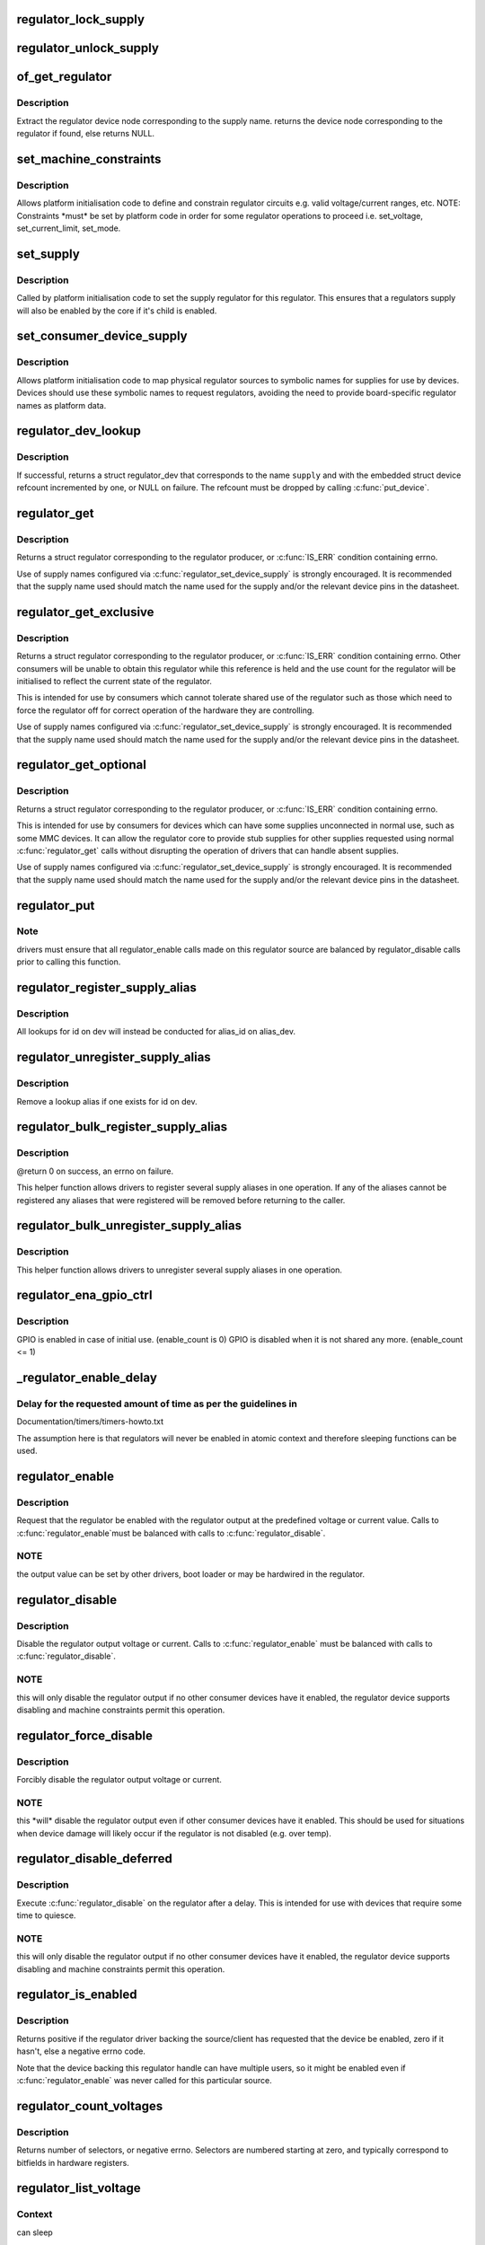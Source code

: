.. -*- coding: utf-8; mode: rst -*-
.. src-file: drivers/regulator/core.c

.. _`regulator_lock_supply`:

regulator_lock_supply
=====================

.. c:function:: void regulator_lock_supply(struct regulator_dev *rdev)

    lock a regulator and its supplies

    :param struct regulator_dev \*rdev:
        regulator source

.. _`regulator_unlock_supply`:

regulator_unlock_supply
=======================

.. c:function:: void regulator_unlock_supply(struct regulator_dev *rdev)

    unlock a regulator and its supplies

    :param struct regulator_dev \*rdev:
        regulator source

.. _`of_get_regulator`:

of_get_regulator
================

.. c:function:: struct device_node *of_get_regulator(struct device *dev, const char *supply)

    get a regulator device node based on supply name

    :param struct device \*dev:
        Device pointer for the consumer (of regulator) device

    :param const char \*supply:
        regulator supply name

.. _`of_get_regulator.description`:

Description
-----------

Extract the regulator device node corresponding to the supply name.
returns the device node corresponding to the regulator if found, else
returns NULL.

.. _`set_machine_constraints`:

set_machine_constraints
=======================

.. c:function:: int set_machine_constraints(struct regulator_dev *rdev, const struct regulation_constraints *constraints)

    sets regulator constraints

    :param struct regulator_dev \*rdev:
        regulator source

    :param const struct regulation_constraints \*constraints:
        constraints to apply

.. _`set_machine_constraints.description`:

Description
-----------

Allows platform initialisation code to define and constrain
regulator circuits e.g. valid voltage/current ranges, etc.  NOTE:
Constraints \*must\* be set by platform code in order for some
regulator operations to proceed i.e. set_voltage, set_current_limit,
set_mode.

.. _`set_supply`:

set_supply
==========

.. c:function:: int set_supply(struct regulator_dev *rdev, struct regulator_dev *supply_rdev)

    set regulator supply regulator

    :param struct regulator_dev \*rdev:
        regulator name

    :param struct regulator_dev \*supply_rdev:
        supply regulator name

.. _`set_supply.description`:

Description
-----------

Called by platform initialisation code to set the supply regulator for this
regulator. This ensures that a regulators supply will also be enabled by the
core if it's child is enabled.

.. _`set_consumer_device_supply`:

set_consumer_device_supply
==========================

.. c:function:: int set_consumer_device_supply(struct regulator_dev *rdev, const char *consumer_dev_name, const char *supply)

    Bind a regulator to a symbolic supply

    :param struct regulator_dev \*rdev:
        regulator source

    :param const char \*consumer_dev_name:
        dev_name() string for device supply applies to

    :param const char \*supply:
        symbolic name for supply

.. _`set_consumer_device_supply.description`:

Description
-----------

Allows platform initialisation code to map physical regulator
sources to symbolic names for supplies for use by devices.  Devices
should use these symbolic names to request regulators, avoiding the
need to provide board-specific regulator names as platform data.

.. _`regulator_dev_lookup`:

regulator_dev_lookup
====================

.. c:function:: struct regulator_dev *regulator_dev_lookup(struct device *dev, const char *supply, int *ret)

    lookup a regulator device.

    :param struct device \*dev:
        device for regulator "consumer".

    :param const char \*supply:
        Supply name or regulator ID.

    :param int \*ret:
        0 on success, -ENODEV if lookup fails permanently, -EPROBE_DEFER if
        lookup could succeed in the future.

.. _`regulator_dev_lookup.description`:

Description
-----------

If successful, returns a struct regulator_dev that corresponds to the name
\ ``supply``\  and with the embedded struct device refcount incremented by one,
or NULL on failure. The refcount must be dropped by calling \ :c:func:`put_device`\ .

.. _`regulator_get`:

regulator_get
=============

.. c:function:: struct regulator *regulator_get(struct device *dev, const char *id)

    lookup and obtain a reference to a regulator.

    :param struct device \*dev:
        device for regulator "consumer"

    :param const char \*id:
        Supply name or regulator ID.

.. _`regulator_get.description`:

Description
-----------

Returns a struct regulator corresponding to the regulator producer,
or \ :c:func:`IS_ERR`\  condition containing errno.

Use of supply names configured via \ :c:func:`regulator_set_device_supply`\  is
strongly encouraged.  It is recommended that the supply name used
should match the name used for the supply and/or the relevant
device pins in the datasheet.

.. _`regulator_get_exclusive`:

regulator_get_exclusive
=======================

.. c:function:: struct regulator *regulator_get_exclusive(struct device *dev, const char *id)

    obtain exclusive access to a regulator.

    :param struct device \*dev:
        device for regulator "consumer"

    :param const char \*id:
        Supply name or regulator ID.

.. _`regulator_get_exclusive.description`:

Description
-----------

Returns a struct regulator corresponding to the regulator producer,
or \ :c:func:`IS_ERR`\  condition containing errno.  Other consumers will be
unable to obtain this regulator while this reference is held and the
use count for the regulator will be initialised to reflect the current
state of the regulator.

This is intended for use by consumers which cannot tolerate shared
use of the regulator such as those which need to force the
regulator off for correct operation of the hardware they are
controlling.

Use of supply names configured via \ :c:func:`regulator_set_device_supply`\  is
strongly encouraged.  It is recommended that the supply name used
should match the name used for the supply and/or the relevant
device pins in the datasheet.

.. _`regulator_get_optional`:

regulator_get_optional
======================

.. c:function:: struct regulator *regulator_get_optional(struct device *dev, const char *id)

    obtain optional access to a regulator.

    :param struct device \*dev:
        device for regulator "consumer"

    :param const char \*id:
        Supply name or regulator ID.

.. _`regulator_get_optional.description`:

Description
-----------

Returns a struct regulator corresponding to the regulator producer,
or \ :c:func:`IS_ERR`\  condition containing errno.

This is intended for use by consumers for devices which can have
some supplies unconnected in normal use, such as some MMC devices.
It can allow the regulator core to provide stub supplies for other
supplies requested using normal \ :c:func:`regulator_get`\  calls without
disrupting the operation of drivers that can handle absent
supplies.

Use of supply names configured via \ :c:func:`regulator_set_device_supply`\  is
strongly encouraged.  It is recommended that the supply name used
should match the name used for the supply and/or the relevant
device pins in the datasheet.

.. _`regulator_put`:

regulator_put
=============

.. c:function:: void regulator_put(struct regulator *regulator)

    "free" the regulator source

    :param struct regulator \*regulator:
        regulator source

.. _`regulator_put.note`:

Note
----

drivers must ensure that all regulator_enable calls made on this
regulator source are balanced by regulator_disable calls prior to calling
this function.

.. _`regulator_register_supply_alias`:

regulator_register_supply_alias
===============================

.. c:function:: int regulator_register_supply_alias(struct device *dev, const char *id, struct device *alias_dev, const char *alias_id)

    Provide device alias for supply lookup

    :param struct device \*dev:
        device that will be given as the regulator "consumer"

    :param const char \*id:
        Supply name or regulator ID

    :param struct device \*alias_dev:
        device that should be used to lookup the supply

    :param const char \*alias_id:
        Supply name or regulator ID that should be used to lookup the
        supply

.. _`regulator_register_supply_alias.description`:

Description
-----------

All lookups for id on dev will instead be conducted for alias_id on
alias_dev.

.. _`regulator_unregister_supply_alias`:

regulator_unregister_supply_alias
=================================

.. c:function:: void regulator_unregister_supply_alias(struct device *dev, const char *id)

    Remove device alias

    :param struct device \*dev:
        device that will be given as the regulator "consumer"

    :param const char \*id:
        Supply name or regulator ID

.. _`regulator_unregister_supply_alias.description`:

Description
-----------

Remove a lookup alias if one exists for id on dev.

.. _`regulator_bulk_register_supply_alias`:

regulator_bulk_register_supply_alias
====================================

.. c:function:: int regulator_bulk_register_supply_alias(struct device *dev, const char *const *id, struct device *alias_dev, const char *const *alias_id, int num_id)

    register multiple aliases

    :param struct device \*dev:
        device that will be given as the regulator "consumer"

    :param const char \*const \*id:
        List of supply names or regulator IDs

    :param struct device \*alias_dev:
        device that should be used to lookup the supply

    :param const char \*const \*alias_id:
        List of supply names or regulator IDs that should be used to
        lookup the supply

    :param int num_id:
        Number of aliases to register

.. _`regulator_bulk_register_supply_alias.description`:

Description
-----------

@return 0 on success, an errno on failure.

This helper function allows drivers to register several supply
aliases in one operation.  If any of the aliases cannot be
registered any aliases that were registered will be removed
before returning to the caller.

.. _`regulator_bulk_unregister_supply_alias`:

regulator_bulk_unregister_supply_alias
======================================

.. c:function:: void regulator_bulk_unregister_supply_alias(struct device *dev, const char *const *id, int num_id)

    unregister multiple aliases

    :param struct device \*dev:
        device that will be given as the regulator "consumer"

    :param const char \*const \*id:
        List of supply names or regulator IDs

    :param int num_id:
        Number of aliases to unregister

.. _`regulator_bulk_unregister_supply_alias.description`:

Description
-----------

This helper function allows drivers to unregister several supply
aliases in one operation.

.. _`regulator_ena_gpio_ctrl`:

regulator_ena_gpio_ctrl
=======================

.. c:function:: int regulator_ena_gpio_ctrl(struct regulator_dev *rdev, bool enable)

    balance enable_count of each GPIO and actual GPIO pin control

    :param struct regulator_dev \*rdev:
        regulator_dev structure

    :param bool enable:
        enable GPIO at initial use?

.. _`regulator_ena_gpio_ctrl.description`:

Description
-----------

GPIO is enabled in case of initial use. (enable_count is 0)
GPIO is disabled when it is not shared any more. (enable_count <= 1)

.. _`_regulator_enable_delay`:

_regulator_enable_delay
=======================

.. c:function:: void _regulator_enable_delay(unsigned int delay)

    a delay helper function

    :param unsigned int delay:
        time to delay in microseconds

.. _`_regulator_enable_delay.delay-for-the-requested-amount-of-time-as-per-the-guidelines-in`:

Delay for the requested amount of time as per the guidelines in
---------------------------------------------------------------


Documentation/timers/timers-howto.txt

The assumption here is that regulators will never be enabled in
atomic context and therefore sleeping functions can be used.

.. _`regulator_enable`:

regulator_enable
================

.. c:function:: int regulator_enable(struct regulator *regulator)

    enable regulator output

    :param struct regulator \*regulator:
        regulator source

.. _`regulator_enable.description`:

Description
-----------

Request that the regulator be enabled with the regulator output at
the predefined voltage or current value.  Calls to \ :c:func:`regulator_enable`\ 
must be balanced with calls to \ :c:func:`regulator_disable`\ .

.. _`regulator_enable.note`:

NOTE
----

the output value can be set by other drivers, boot loader or may be
hardwired in the regulator.

.. _`regulator_disable`:

regulator_disable
=================

.. c:function:: int regulator_disable(struct regulator *regulator)

    disable regulator output

    :param struct regulator \*regulator:
        regulator source

.. _`regulator_disable.description`:

Description
-----------

Disable the regulator output voltage or current.  Calls to
\ :c:func:`regulator_enable`\  must be balanced with calls to
\ :c:func:`regulator_disable`\ .

.. _`regulator_disable.note`:

NOTE
----

this will only disable the regulator output if no other consumer
devices have it enabled, the regulator device supports disabling and
machine constraints permit this operation.

.. _`regulator_force_disable`:

regulator_force_disable
=======================

.. c:function:: int regulator_force_disable(struct regulator *regulator)

    force disable regulator output

    :param struct regulator \*regulator:
        regulator source

.. _`regulator_force_disable.description`:

Description
-----------

Forcibly disable the regulator output voltage or current.

.. _`regulator_force_disable.note`:

NOTE
----

this \*will\* disable the regulator output even if other consumer
devices have it enabled. This should be used for situations when device
damage will likely occur if the regulator is not disabled (e.g. over temp).

.. _`regulator_disable_deferred`:

regulator_disable_deferred
==========================

.. c:function:: int regulator_disable_deferred(struct regulator *regulator, int ms)

    disable regulator output with delay

    :param struct regulator \*regulator:
        regulator source

    :param int ms:
        miliseconds until the regulator is disabled

.. _`regulator_disable_deferred.description`:

Description
-----------

Execute \ :c:func:`regulator_disable`\  on the regulator after a delay.  This
is intended for use with devices that require some time to quiesce.

.. _`regulator_disable_deferred.note`:

NOTE
----

this will only disable the regulator output if no other consumer
devices have it enabled, the regulator device supports disabling and
machine constraints permit this operation.

.. _`regulator_is_enabled`:

regulator_is_enabled
====================

.. c:function:: int regulator_is_enabled(struct regulator *regulator)

    is the regulator output enabled

    :param struct regulator \*regulator:
        regulator source

.. _`regulator_is_enabled.description`:

Description
-----------

Returns positive if the regulator driver backing the source/client
has requested that the device be enabled, zero if it hasn't, else a
negative errno code.

Note that the device backing this regulator handle can have multiple
users, so it might be enabled even if \ :c:func:`regulator_enable`\  was never
called for this particular source.

.. _`regulator_count_voltages`:

regulator_count_voltages
========================

.. c:function:: int regulator_count_voltages(struct regulator *regulator)

    count \ :c:func:`regulator_list_voltage`\  selectors

    :param struct regulator \*regulator:
        regulator source

.. _`regulator_count_voltages.description`:

Description
-----------

Returns number of selectors, or negative errno.  Selectors are
numbered starting at zero, and typically correspond to bitfields
in hardware registers.

.. _`regulator_list_voltage`:

regulator_list_voltage
======================

.. c:function:: int regulator_list_voltage(struct regulator *regulator, unsigned selector)

    enumerate supported voltages

    :param struct regulator \*regulator:
        regulator source

    :param unsigned selector:
        identify voltage to list

.. _`regulator_list_voltage.context`:

Context
-------

can sleep

.. _`regulator_list_voltage.description`:

Description
-----------

Returns a voltage that can be passed to \ ``regulator_set_voltage``\ (),
zero if this selector code can't be used on this system, or a
negative errno.

.. _`regulator_get_regmap`:

regulator_get_regmap
====================

.. c:function:: struct regmap *regulator_get_regmap(struct regulator *regulator)

    get the regulator's register map

    :param struct regulator \*regulator:
        regulator source

.. _`regulator_get_regmap.description`:

Description
-----------

Returns the register map for the given regulator, or an ERR_PTR value
if the regulator doesn't use regmap.

.. _`regulator_get_hardware_vsel_register`:

regulator_get_hardware_vsel_register
====================================

.. c:function:: int regulator_get_hardware_vsel_register(struct regulator *regulator, unsigned *vsel_reg, unsigned *vsel_mask)

    get the HW voltage selector register

    :param struct regulator \*regulator:
        regulator source

    :param unsigned \*vsel_reg:
        voltage selector register, output parameter

    :param unsigned \*vsel_mask:
        mask for voltage selector bitfield, output parameter

.. _`regulator_get_hardware_vsel_register.description`:

Description
-----------

Returns the hardware register offset and bitmask used for setting the
regulator voltage. This might be useful when configuring voltage-scaling
hardware or firmware that can make I2C requests behind the kernel's back,
for example.

On success, the output parameters \ ``vsel_reg``\  and \ ``vsel_mask``\  are filled in
and 0 is returned, otherwise a negative errno is returned.

.. _`regulator_list_hardware_vsel`:

regulator_list_hardware_vsel
============================

.. c:function:: int regulator_list_hardware_vsel(struct regulator *regulator, unsigned selector)

    get the HW-specific register value for a selector

    :param struct regulator \*regulator:
        regulator source

    :param unsigned selector:
        identify voltage to list

.. _`regulator_list_hardware_vsel.description`:

Description
-----------

Converts the selector to a hardware-specific voltage selector that can be
directly written to the regulator registers. The address of the voltage
register can be determined by calling \ ``regulator_get_hardware_vsel_register``\ .

On error a negative errno is returned.

.. _`regulator_get_linear_step`:

regulator_get_linear_step
=========================

.. c:function:: unsigned int regulator_get_linear_step(struct regulator *regulator)

    return the voltage step size between VSEL values

    :param struct regulator \*regulator:
        regulator source

.. _`regulator_get_linear_step.description`:

Description
-----------

Returns the voltage step size between VSEL values for linear
regulators, or return 0 if the regulator isn't a linear regulator.

.. _`regulator_is_supported_voltage`:

regulator_is_supported_voltage
==============================

.. c:function:: int regulator_is_supported_voltage(struct regulator *regulator, int min_uV, int max_uV)

    check if a voltage range can be supported

    :param struct regulator \*regulator:
        Regulator to check.

    :param int min_uV:
        Minimum required voltage in uV.

    :param int max_uV:
        Maximum required voltage in uV.

.. _`regulator_is_supported_voltage.description`:

Description
-----------

Returns a boolean or a negative error code.

.. _`regulator_set_voltage`:

regulator_set_voltage
=====================

.. c:function:: int regulator_set_voltage(struct regulator *regulator, int min_uV, int max_uV)

    set regulator output voltage

    :param struct regulator \*regulator:
        regulator source

    :param int min_uV:
        Minimum required voltage in uV

    :param int max_uV:
        Maximum acceptable voltage in uV

.. _`regulator_set_voltage.description`:

Description
-----------

Sets a voltage regulator to the desired output voltage. This can be set
during any regulator state. IOW, regulator can be disabled or enabled.

If the regulator is enabled then the voltage will change to the new value
immediately otherwise if the regulator is disabled the regulator will
output at the new voltage when enabled.

.. _`regulator_set_voltage.note`:

NOTE
----

If the regulator is shared between several devices then the lowest
request voltage that meets the system constraints will be used.
Regulator system constraints must be set for this regulator before
calling this function otherwise this call will fail.

.. _`regulator_set_voltage_time`:

regulator_set_voltage_time
==========================

.. c:function:: int regulator_set_voltage_time(struct regulator *regulator, int old_uV, int new_uV)

    get raise/fall time

    :param struct regulator \*regulator:
        regulator source

    :param int old_uV:
        starting voltage in microvolts

    :param int new_uV:
        target voltage in microvolts

.. _`regulator_set_voltage_time.description`:

Description
-----------

Provided with the starting and ending voltage, this function attempts to
calculate the time in microseconds required to rise or fall to this new
voltage.

.. _`regulator_set_voltage_time_sel`:

regulator_set_voltage_time_sel
==============================

.. c:function:: int regulator_set_voltage_time_sel(struct regulator_dev *rdev, unsigned int old_selector, unsigned int new_selector)

    get raise/fall time

    :param struct regulator_dev \*rdev:
        regulator source device

    :param unsigned int old_selector:
        selector for starting voltage

    :param unsigned int new_selector:
        selector for target voltage

.. _`regulator_set_voltage_time_sel.description`:

Description
-----------

Provided with the starting and target voltage selectors, this function
returns time in microseconds required to rise or fall to this new voltage

Drivers providing ramp_delay in regulation_constraints can use this as their
\ :c:func:`set_voltage_time_sel`\  operation.

.. _`regulator_sync_voltage`:

regulator_sync_voltage
======================

.. c:function:: int regulator_sync_voltage(struct regulator *regulator)

    re-apply last regulator output voltage

    :param struct regulator \*regulator:
        regulator source

.. _`regulator_sync_voltage.description`:

Description
-----------

Re-apply the last configured voltage.  This is intended to be used
where some external control source the consumer is cooperating with
has caused the configured voltage to change.

.. _`regulator_get_voltage`:

regulator_get_voltage
=====================

.. c:function:: int regulator_get_voltage(struct regulator *regulator)

    get regulator output voltage

    :param struct regulator \*regulator:
        regulator source

.. _`regulator_get_voltage.description`:

Description
-----------

This returns the current regulator voltage in uV.

.. _`regulator_get_voltage.note`:

NOTE
----

If the regulator is disabled it will return the voltage value. This
function should not be used to determine regulator state.

.. _`regulator_set_current_limit`:

regulator_set_current_limit
===========================

.. c:function:: int regulator_set_current_limit(struct regulator *regulator, int min_uA, int max_uA)

    set regulator output current limit

    :param struct regulator \*regulator:
        regulator source

    :param int min_uA:
        Minimum supported current in uA

    :param int max_uA:
        Maximum supported current in uA

.. _`regulator_set_current_limit.description`:

Description
-----------

Sets current sink to the desired output current. This can be set during
any regulator state. IOW, regulator can be disabled or enabled.

If the regulator is enabled then the current will change to the new value
immediately otherwise if the regulator is disabled the regulator will
output at the new current when enabled.

.. _`regulator_set_current_limit.note`:

NOTE
----

Regulator system constraints must be set for this regulator before
calling this function otherwise this call will fail.

.. _`regulator_get_current_limit`:

regulator_get_current_limit
===========================

.. c:function:: int regulator_get_current_limit(struct regulator *regulator)

    get regulator output current

    :param struct regulator \*regulator:
        regulator source

.. _`regulator_get_current_limit.description`:

Description
-----------

This returns the current supplied by the specified current sink in uA.

.. _`regulator_get_current_limit.note`:

NOTE
----

If the regulator is disabled it will return the current value. This
function should not be used to determine regulator state.

.. _`regulator_set_mode`:

regulator_set_mode
==================

.. c:function:: int regulator_set_mode(struct regulator *regulator, unsigned int mode)

    set regulator operating mode

    :param struct regulator \*regulator:
        regulator source

    :param unsigned int mode:
        operating mode - one of the REGULATOR_MODE constants

.. _`regulator_set_mode.description`:

Description
-----------

Set regulator operating mode to increase regulator efficiency or improve
regulation performance.

.. _`regulator_set_mode.note`:

NOTE
----

Regulator system constraints must be set for this regulator before
calling this function otherwise this call will fail.

.. _`regulator_get_mode`:

regulator_get_mode
==================

.. c:function:: unsigned int regulator_get_mode(struct regulator *regulator)

    get regulator operating mode

    :param struct regulator \*regulator:
        regulator source

.. _`regulator_get_mode.description`:

Description
-----------

Get the current regulator operating mode.

.. _`regulator_set_load`:

regulator_set_load
==================

.. c:function:: int regulator_set_load(struct regulator *regulator, int uA_load)

    set regulator load

    :param struct regulator \*regulator:
        regulator source

    :param int uA_load:
        load current

.. _`regulator_set_load.description`:

Description
-----------

Notifies the regulator core of a new device load. This is then used by
DRMS (if enabled by constraints) to set the most efficient regulator
operating mode for the new regulator loading.

Consumer devices notify their supply regulator of the maximum power
they will require (can be taken from device datasheet in the power
consumption tables) when they change operational status and hence power
state. Examples of operational state changes that can affect power
consumption are :-

o Device is opened / closed.
o Device I/O is about to begin or has just finished.
o Device is idling in between work.

This information is also exported via sysfs to userspace.

DRMS will sum the total requested load on the regulator and change
to the most efficient operating mode if platform constraints allow.

On error a negative errno is returned.

.. _`regulator_allow_bypass`:

regulator_allow_bypass
======================

.. c:function:: int regulator_allow_bypass(struct regulator *regulator, bool enable)

    allow the regulator to go into bypass mode

    :param struct regulator \*regulator:
        Regulator to configure

    :param bool enable:
        enable or disable bypass mode

.. _`regulator_allow_bypass.description`:

Description
-----------

Allow the regulator to go into bypass mode if all other consumers
for the regulator also enable bypass mode and the machine
constraints allow this.  Bypass mode means that the regulator is
simply passing the input directly to the output with no regulation.

.. _`regulator_register_notifier`:

regulator_register_notifier
===========================

.. c:function:: int regulator_register_notifier(struct regulator *regulator, struct notifier_block *nb)

    register regulator event notifier

    :param struct regulator \*regulator:
        regulator source

    :param struct notifier_block \*nb:
        notifier block

.. _`regulator_register_notifier.description`:

Description
-----------

Register notifier block to receive regulator events.

.. _`regulator_unregister_notifier`:

regulator_unregister_notifier
=============================

.. c:function:: int regulator_unregister_notifier(struct regulator *regulator, struct notifier_block *nb)

    unregister regulator event notifier

    :param struct regulator \*regulator:
        regulator source

    :param struct notifier_block \*nb:
        notifier block

.. _`regulator_unregister_notifier.description`:

Description
-----------

Unregister regulator event notifier block.

.. _`regulator_bulk_get`:

regulator_bulk_get
==================

.. c:function:: int regulator_bulk_get(struct device *dev, int num_consumers, struct regulator_bulk_data *consumers)

    get multiple regulator consumers

    :param struct device \*dev:
        Device to supply

    :param int num_consumers:
        Number of consumers to register

    :param struct regulator_bulk_data \*consumers:
        Configuration of consumers; clients are stored here.

.. _`regulator_bulk_get.description`:

Description
-----------

@return 0 on success, an errno on failure.

This helper function allows drivers to get several regulator
consumers in one operation.  If any of the regulators cannot be
acquired then any regulators that were allocated will be freed
before returning to the caller.

.. _`regulator_bulk_enable`:

regulator_bulk_enable
=====================

.. c:function:: int regulator_bulk_enable(int num_consumers, struct regulator_bulk_data *consumers)

    enable multiple regulator consumers

    :param int num_consumers:
        Number of consumers

    :param struct regulator_bulk_data \*consumers:
        Consumer data; clients are stored here.
        \ ``return``\          0 on success, an errno on failure

.. _`regulator_bulk_enable.description`:

Description
-----------

This convenience API allows consumers to enable multiple regulator
clients in a single API call.  If any consumers cannot be enabled
then any others that were enabled will be disabled again prior to
return.

.. _`regulator_bulk_disable`:

regulator_bulk_disable
======================

.. c:function:: int regulator_bulk_disable(int num_consumers, struct regulator_bulk_data *consumers)

    disable multiple regulator consumers

    :param int num_consumers:
        Number of consumers

    :param struct regulator_bulk_data \*consumers:
        Consumer data; clients are stored here.
        \ ``return``\          0 on success, an errno on failure

.. _`regulator_bulk_disable.description`:

Description
-----------

This convenience API allows consumers to disable multiple regulator
clients in a single API call.  If any consumers cannot be disabled
then any others that were disabled will be enabled again prior to
return.

.. _`regulator_bulk_force_disable`:

regulator_bulk_force_disable
============================

.. c:function:: int regulator_bulk_force_disable(int num_consumers, struct regulator_bulk_data *consumers)

    force disable multiple regulator consumers

    :param int num_consumers:
        Number of consumers

    :param struct regulator_bulk_data \*consumers:
        Consumer data; clients are stored here.
        \ ``return``\          0 on success, an errno on failure

.. _`regulator_bulk_force_disable.description`:

Description
-----------

This convenience API allows consumers to forcibly disable multiple regulator
clients in a single API call.

.. _`regulator_bulk_force_disable.note`:

NOTE
----

This should be used for situations when device damage will
likely occur if the regulators are not disabled (e.g. over temp).
Although regulator_force_disable function call for some consumers can
return error numbers, the function is called for all consumers.

.. _`regulator_bulk_free`:

regulator_bulk_free
===================

.. c:function:: void regulator_bulk_free(int num_consumers, struct regulator_bulk_data *consumers)

    free multiple regulator consumers

    :param int num_consumers:
        Number of consumers

    :param struct regulator_bulk_data \*consumers:
        Consumer data; clients are stored here.

.. _`regulator_bulk_free.description`:

Description
-----------

This convenience API allows consumers to free multiple regulator
clients in a single API call.

.. _`regulator_notifier_call_chain`:

regulator_notifier_call_chain
=============================

.. c:function:: int regulator_notifier_call_chain(struct regulator_dev *rdev, unsigned long event, void *data)

    call regulator event notifier

    :param struct regulator_dev \*rdev:
        regulator source

    :param unsigned long event:
        notifier block

    :param void \*data:
        callback-specific data.

.. _`regulator_notifier_call_chain.description`:

Description
-----------

Called by regulator drivers to notify clients a regulator event has
occurred. We also notify regulator clients downstream.
Note lock must be held by caller.

.. _`regulator_mode_to_status`:

regulator_mode_to_status
========================

.. c:function:: int regulator_mode_to_status(unsigned int mode)

    convert a regulator mode into a status

    :param unsigned int mode:
        Mode to convert

.. _`regulator_mode_to_status.description`:

Description
-----------

Convert a regulator mode into a status.

.. _`regulator_register`:

regulator_register
==================

.. c:function:: struct regulator_dev *regulator_register(const struct regulator_desc *regulator_desc, const struct regulator_config *cfg)

    register regulator

    :param const struct regulator_desc \*regulator_desc:
        regulator to register

    :param const struct regulator_config \*cfg:
        runtime configuration for regulator

.. _`regulator_register.description`:

Description
-----------

Called by regulator drivers to register a regulator.
Returns a valid pointer to struct regulator_dev on success
or an \ :c:func:`ERR_PTR`\  on error.

.. _`regulator_unregister`:

regulator_unregister
====================

.. c:function:: void regulator_unregister(struct regulator_dev *rdev)

    unregister regulator

    :param struct regulator_dev \*rdev:
        regulator to unregister

.. _`regulator_unregister.description`:

Description
-----------

Called by regulator drivers to unregister a regulator.

.. _`regulator_suspend_prepare`:

regulator_suspend_prepare
=========================

.. c:function:: int regulator_suspend_prepare(suspend_state_t state)

    prepare regulators for system wide suspend

    :param suspend_state_t state:
        system suspend state

.. _`regulator_suspend_prepare.description`:

Description
-----------

Configure each regulator with it's suspend operating parameters for state.
This will usually be called by machine suspend code prior to supending.

.. _`regulator_suspend_finish`:

regulator_suspend_finish
========================

.. c:function:: int regulator_suspend_finish( void)

    resume regulators from system wide suspend

    :param  void:
        no arguments

.. _`regulator_suspend_finish.description`:

Description
-----------

Turn on regulators that might be turned off by regulator_suspend_prepare
and that should be turned on according to the regulators properties.

.. _`regulator_has_full_constraints`:

regulator_has_full_constraints
==============================

.. c:function:: void regulator_has_full_constraints( void)

    the system has fully specified constraints

    :param  void:
        no arguments

.. _`regulator_has_full_constraints.description`:

Description
-----------

Calling this function will cause the regulator API to disable all
regulators which have a zero use count and don't have an always_on
constraint in a late_initcall.

The intention is that this will become the default behaviour in a
future kernel release so users are encouraged to use this facility
now.

.. _`rdev_get_drvdata`:

rdev_get_drvdata
================

.. c:function:: void *rdev_get_drvdata(struct regulator_dev *rdev)

    get rdev regulator driver data

    :param struct regulator_dev \*rdev:
        regulator

.. _`rdev_get_drvdata.description`:

Description
-----------

Get rdev regulator driver private data. This call can be used in the
regulator driver context.

.. _`regulator_get_drvdata`:

regulator_get_drvdata
=====================

.. c:function:: void *regulator_get_drvdata(struct regulator *regulator)

    get regulator driver data

    :param struct regulator \*regulator:
        regulator

.. _`regulator_get_drvdata.description`:

Description
-----------

Get regulator driver private data. This call can be used in the consumer
driver context when non API regulator specific functions need to be called.

.. _`regulator_set_drvdata`:

regulator_set_drvdata
=====================

.. c:function:: void regulator_set_drvdata(struct regulator *regulator, void *data)

    set regulator driver data

    :param struct regulator \*regulator:
        regulator

    :param void \*data:
        data

.. _`rdev_get_id`:

rdev_get_id
===========

.. c:function:: int rdev_get_id(struct regulator_dev *rdev)

    get regulator ID

    :param struct regulator_dev \*rdev:
        regulator

.. This file was automatic generated / don't edit.

